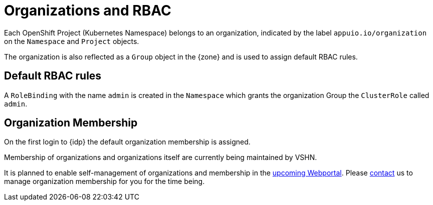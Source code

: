 = Organizations and RBAC

Each OpenShift Project (Kubernetes Namespace) belongs to an organization, indicated by the label `appuio.io/organization` on the `Namespace` and `Project` objects.

The organization is also reflected as a `Group` object in the {zone} and is used to assign default RBAC rules.

== Default RBAC rules

A `RoleBinding` with the name `admin` is created in the `Namespace` which grants the organization Group the `ClusterRole` called `admin`.

== Organization Membership

On the first login to {idp} the default organization membership is assigned.

Membership of organizations and organizations itself are currently being maintained by VSHN.

It is planned to enable self-management of organizations and membership in the https://roadmap.appuio.cloud[upcoming Webportal].
Please xref:contact[contact] us to manage organization membership for you for the time being.
